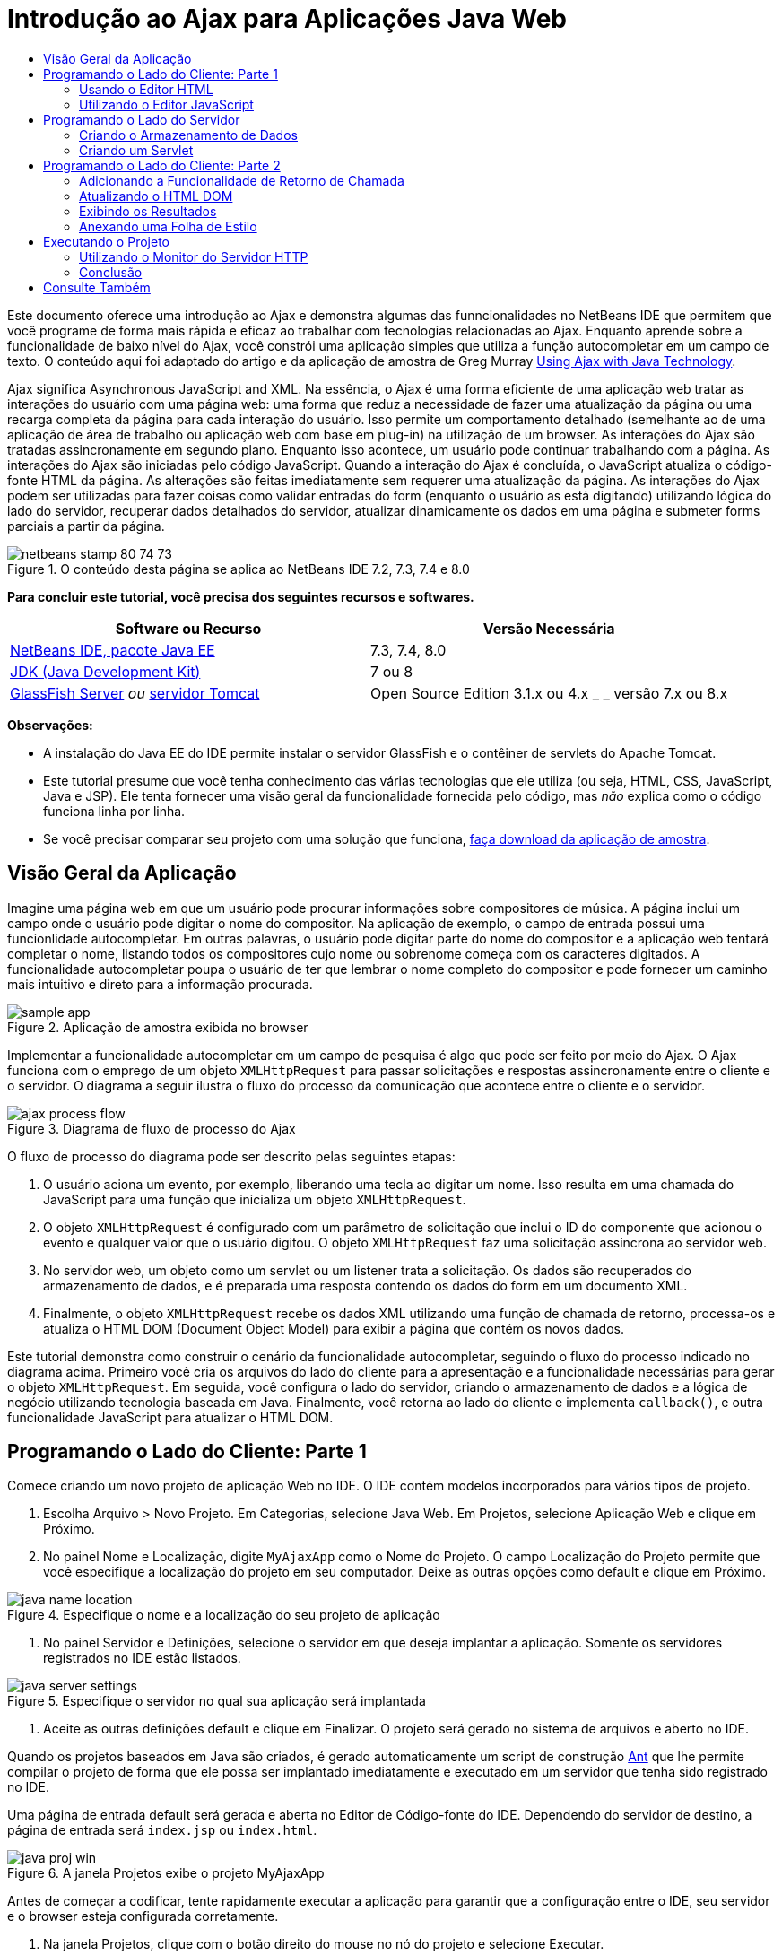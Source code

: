 // 
//     Licensed to the Apache Software Foundation (ASF) under one
//     or more contributor license agreements.  See the NOTICE file
//     distributed with this work for additional information
//     regarding copyright ownership.  The ASF licenses this file
//     to you under the Apache License, Version 2.0 (the
//     "License"); you may not use this file except in compliance
//     with the License.  You may obtain a copy of the License at
// 
//       http://www.apache.org/licenses/LICENSE-2.0
// 
//     Unless required by applicable law or agreed to in writing,
//     software distributed under the License is distributed on an
//     "AS IS" BASIS, WITHOUT WARRANTIES OR CONDITIONS OF ANY
//     KIND, either express or implied.  See the License for the
//     specific language governing permissions and limitations
//     under the License.
//

= Introdução ao Ajax para Aplicações Java Web
:jbake-type: tutorial
:jbake-tags: tutorials 
:jbake-status: published
:icons: font
:syntax: true
:source-highlighter: pygments
:toc: left
:toc-title:
:description: Introdução ao Ajax para Aplicações Java Web - Apache NetBeans
:keywords: Apache NetBeans, Tutorials, Introdução ao Ajax para Aplicações Java Web

Este documento oferece uma introdução ao Ajax e demonstra algumas das funncionalidades no NetBeans IDE que permitem que você programe de forma mais rápida e eficaz ao trabalhar com tecnologias relacionadas ao Ajax. Enquanto aprende sobre a funcionalidade de baixo nível do Ajax, você constrói uma aplicação simples que utiliza a função autocompletar em um campo de texto. O conteúdo aqui foi adaptado do artigo e da aplicação de amostra de Greg Murray link:http://weblogs.java.net/blog/gmurray71/archive/2005/12/using_ajax_with_1.html[+Using Ajax with Java Technology+].

Ajax significa Asynchronous JavaScript and XML. Na essência, o Ajax é uma forma eficiente de uma aplicação web tratar as interações do usuário com uma página web: uma forma que reduz a necessidade de fazer uma atualização da página ou uma recarga completa da página para cada interação do usuário. Isso permite um comportamento detalhado (semelhante ao de uma aplicação de área de trabalho ou aplicação web com base em plug-in) na utilização de um browser. As interações do Ajax são tratadas assincronamente em segundo plano. Enquanto isso acontece, um usuário pode continuar trabalhando com a página. As interações do Ajax são iniciadas pelo código JavaScript. Quando a interação do Ajax é concluída, o JavaScript atualiza o código-fonte HTML da página. As alterações são feitas imediatamente sem requerer uma atualização da página. As interações do Ajax podem ser utilizadas para fazer coisas como validar entradas do form (enquanto o usuário as está digitando) utilizando lógica do lado do servidor, recuperar dados detalhados do servidor, atualizar dinamicamente os dados em uma página e submeter forms parciais a partir da página.


image::images/netbeans-stamp-80-74-73.png[title="O conteúdo desta página se aplica ao NetBeans IDE 7.2, 7.3, 7.4 e 8.0"]


*Para concluir este tutorial, você precisa dos seguintes recursos e softwares.*

|===
|Software ou Recurso |Versão Necessária 

|link:https://netbeans.org/downloads/index.html[+NetBeans IDE, pacote Java EE+] |7.3, 7.4, 8.0 

|link:http://www.oracle.com/technetwork/java/javase/downloads/index.html[+JDK (Java Development Kit)+] |7 ou 8 

|link:https://glassfish.java.net/[+GlassFish Server+] 
_ou_ 
link:http://tomcat.apache.org/index.html[+servidor Tomcat+] |Open Source Edition 3.1.x ou 4.x 
_ _ 
versão 7.x ou 8.x 
|===

*Observações:*

* A instalação do Java EE do IDE permite instalar o servidor GlassFish e o contêiner de servlets do Apache Tomcat.
* Este tutorial presume que você tenha conhecimento das várias tecnologias que ele utiliza (ou seja, HTML, CSS, JavaScript, Java e JSP). Ele tenta fornecer uma visão geral da funcionalidade fornecida pelo código, mas _não_ explica como o código funciona linha por linha.
* Se você precisar comparar seu projeto com uma solução que funciona, link:https://netbeans.org/projects/samples/downloads/download/Samples%252FJavaScript%252FMyAjaxApp.zip[+faça download da aplicação de amostra+].



[[overview]]
== Visão Geral da Aplicação

Imagine uma página web em que um usuário pode procurar informações sobre compositores de música. A página inclui um campo onde o usuário pode digitar o nome do compositor. Na aplicação de exemplo, o campo de entrada possui uma funcionlidade autocompletar. Em outras palavras, o usuário pode digitar parte do nome do compositor e a aplicação web tentará completar o nome, listando todos os compositores cujo nome ou sobrenome começa com os caracteres digitados. A funcionalidade autocompletar poupa o usuário de ter que lembrar o nome completo do compositor e pode fornecer um caminho mais intuitivo e direto para a informação procurada.

image::images/sample-app.png[title="Aplicação de amostra exibida no browser"]

Implementar a funcionalidade autocompletar em um campo de pesquisa é algo que pode ser feito por meio do Ajax. O Ajax funciona com o emprego de um objeto `XMLHttpRequest` para passar solicitações e respostas assincronamente entre o cliente e o servidor. O diagrama a seguir ilustra o fluxo do processo da comunicação que acontece entre o cliente e o servidor.

image::images/ajax-process-flow.png[title="Diagrama de fluxo de processo do Ajax"]


O fluxo de processo do diagrama pode ser descrito pelas seguintes etapas:

1. O usuário aciona um evento, por exemplo, liberando uma tecla ao digitar um nome. Isso resulta em uma chamada do JavaScript para uma função que inicializa um objeto `XMLHttpRequest`.
2. O objeto `XMLHttpRequest` é configurado com um parâmetro de solicitação que inclui o ID do componente que acionou o evento e qualquer valor que o usuário digitou. O objeto `XMLHttpRequest` faz uma solicitação assíncrona ao servidor web.
3. No servidor web, um objeto como um servlet ou um listener trata a solicitação. Os dados são recuperados do armazenamento de dados, e é preparada uma resposta contendo os dados do form em um documento XML.
4. Finalmente, o objeto `XMLHttpRequest` recebe os dados XML utilizando uma função de chamada de retorno, processa-os e atualiza o HTML DOM (Document Object Model) para exibir a página que contém os novos dados.

Este tutorial demonstra como construir o cenário da funcionalidade autocompletar, seguindo o fluxo do processo indicado no diagrama acima. Primeiro você cria os arquivos do lado do cliente para a apresentação e a funcionalidade necessárias para gerar o objeto `XMLHttpRequest`. Em seguida, você configura o lado do servidor, criando o armazenamento de dados e a lógica de negócio utilizando tecnologia baseada em Java. Finalmente, você retorna ao lado do cliente e implementa `callback()`, e outra funcionalidade JavaScript para atualizar o HTML DOM.



[[client1]]
== Programando o Lado do Cliente: Parte 1

Comece criando um novo projeto de aplicação Web no IDE. O IDE contém modelos incorporados para vários tipos de projeto.

1. Escolha Arquivo > Novo Projeto. Em Categorias, selecione Java Web. Em Projetos, selecione Aplicação Web e clique em Próximo.
2. No painel Nome e Localização, digite `MyAjaxApp` como o Nome do Projeto. O campo Localização do Projeto permite que você especifique a localização do projeto em seu computador. Deixe as outras opções como default e clique em Próximo. 

image::images/java-name-location.png[title="Especifique o nome e a localização do seu projeto de aplicação"]


. No painel Servidor e Definições, selecione o servidor em que deseja implantar a aplicação. Somente os servidores registrados no IDE estão listados. 

image::images/java-server-settings.png[title="Especifique o servidor no qual sua aplicação será implantada"]


. Aceite as outras definições default e clique em Finalizar. O projeto será gerado no sistema de arquivos e aberto no IDE.

Quando os projetos baseados em Java são criados, é gerado automaticamente um script de construção link:http://ant.apache.org/[+Ant+] que lhe permite compilar o projeto de forma que ele possa ser implantado imediatamente e executado em um servidor que tenha sido registrado no IDE.

Uma página de entrada default será gerada e aberta no Editor de Código-fonte do IDE. Dependendo do servidor de destino, a página de entrada será `index.jsp` ou `index.html`.

image::images/java-proj-win.png[title="A janela Projetos exibe o projeto MyAjaxApp"]

Antes de começar a codificar, tente rapidamente executar a aplicação para garantir que a configuração entre o IDE, seu servidor e o browser esteja configurada corretamente.

1. Na janela Projetos, clique com o botão direito do mouse no nó do projeto e selecione Executar.

A aplicação é compilada, o servidor de aplicações é iniciado e a aplicação é implantada nele e executada. O IDE abre seu browser default e exibe a página de entrada default.


=== Usando o Editor HTML

image::images/palette.png[title="Paleta que exibe elementos HTML"] 

Agora que você tem certeza de que seu ambiente está configurado corretamente, comece transformando sua página de índice na interface de autocompletar que será vista pelos usuários.

Uma das vantagens do uso de um IDE é que o editor em que você trabalha normalmente fornece a funcionalidade autocompletar código, o que, se você aprender a aplicar quando codifica, pode aumentar, rapidamente, a sua produtividade. O Editor de Código-fonte do IDE geralmente se adapta à tecnologia que está sendo utilizada, portanto, se você estiver trabalhando em uma página HTML, pressionar a combinação de teclas de autocompletar código (Ctrl-Espaço) produzirá sugestões para tags e atributos HTML. Como será mostrado mais tarde, o mesmo se aplica a outras tecnologias, como CSS e JavaScript.

Uma segunda funcionalidade que pode ser utilizada é a Paleta do IDE. A Paleta fornece modelos fáceis de utilizar para elementos que são comumente aplicados na tecnologia em que você está codificando. Você simplesmente clica em um item e arrasta-o para um local no arquivo aberto no Editor de Código-Fonte.

Você pode exibir ícones grandes (como exibido aqui) clicando com o botão direito do mouse na Paleta e selecionando Mostrar Ícones Grandes.


1. Substitua o conteúdo das tags `<title>` e `<h1>` para que leia: `Auto-Completion using AJAX`. A página de índice não requer nenhuma codificação de script do lado do servidor, portanto, você pode deletar com segurança quaisquer remanescentes criados por default. A página de índice agora deve ter a seguinte aparência.

[source,xml]
----

<!DOCTYPE html>

<html>
    <head>
        <meta http-equiv="Content-Type" content="text/html; charset=UTF-8">
        <title>Auto-Completion using AJAX</title>
    </head>
    <body>
        <h1>Auto-Completion using AJAX</h1>
    </body>
</html>

----


. Adicione algum texto explicativo para descrever a finalidade do campo de texto. Você pode copiar e colar no texto a seguir, no ponto logo abaixo das tags `<h1>`:

[source,html]
----

<p>This example shows how you can do real time auto-completion using Asynchronous
    JavaScript and XML (Ajax) interactions.</p>

<p>In the form below enter a name. Possible names that will be completed are displayed
    below the form. For example, try typing in "Bach," "Mozart," or "Stravinsky,"
    then click on one of the selections to see composer details.</p>

----


. Adicione um form HTML à página. Faça isso utilizando os elementos listados na Paleta do IDE. Se a Paleta não estiver aberta, selecione Janela > Paleta no menu principal. Em seguida, em Forms HTML, clique e arraste um elemento Form para a página, um ponto abaixo das tags `<p>` que você acabou de adicionar. A caixa de diálogo Inserir Form será aberta. Especifique o seguinte: 

* Ação: autocompletar código
* Método: GET
* Nome: autofillform

image::images/insert-form.png[title="Caixa de diálogo Inserir form"]

Clique em OK. As tags HTML `<form>` serão inseridas na página que contém os atributos especificados. (GET é aplicado por default e, portanto, não é declarado explicitamente.)



. Adicione uma tabela HTML à página. Na categoria HTML na Paleta, clique em um elemento Tabela e arraste-o para um ponto entre as tags `<form>`. A caixa de diálogo Inserir Tabela será aberta. Especifique o seguinte: 

* Linhas: 2
* Colunas: 2
* Tamanho da Borda: 0
* Preenchimento de Células: 5

image::images/insert-table.png[title="Caixa de diálogo Inserir tabela"]


. Clique com o botão direito do mouse no Editor de Código-Fonte e selecione Formatar. Isso limpa o código. Seu form agora deve ser semelhante ao abaixo:

[source,xml]
----

<form name="autofillform" action="autocomplete">
  <table border="0" cellpadding="5">
    <thead>
      <tr>
        <th></th>
        <th></th>
      </tr>
    </thead>
    <tbody>
      <tr>
        <td></td>
        <td></td>
      </tr>
      <tr>
        <td></td>
        <td></td>
      </tr>
    </tbody>
  </table>
</form>

----


. Na primeira linha da tabela, digite o seguinte texto na primeira coluna (alterações em *negrito*):

[source,xml]
----

<td>*<strong>Composer Name:</strong>*</td>
----


. Na segunda coluna da primeira linha, em vez de arrastar um campo Entrada de Texto da Paleta, digite o código abaixo manualmente (alterações em *negrito*):

[source,xml]
----

<td>
    *<input type="text"
        size="40"
        id="complete-field"
        onkeyup="doCompletion();">*
</td>

----
Enquanto digita, tente utilizar o suporte à funcionalidade autocompletar código incorporado do IDE. Por exemplo, digite `<i` e, em seguida, pressione Ctrl-Espaço. Uma lista de opções sugeridas será exibida abaixo do seu cursor e uma descrição do elemento selecionado aparecerá em uma caixa acima. De fato, você pode pressionar Ctrl-Espaço a qualquer momento em que estiver codificando no Editor de Código-Fonte para ter acesso às opções possíveis. Além disso, caso só haja uma opção possível, pressionar Ctrl-Espaço completará automaticamente o nome do elemento. 

image::images/code-completion.png[title="Pressione Ctrl-Espaço no editor para chamar o suporte a autocompletar código e à documentação"]

O atributo `onkeyup` que você digitou acima aponta para uma função JavaScript chamada `doCompletion()`. Essa função é chamada toda vez que uma tecla é pressionada no campo de texto do form, e mapeia para a chamada JavaScript representada no <<flow-diagram,fluxograma>> do Ajax acima.


[[javascript]]
=== Utilizando o Editor JavaScript

O novo Editor JavaScript do IDE fornece muitos recursos de edição avançados, como autocompletar código inteligente, realce de semântica, renomeação instantânea e recursos de refatoração, assim como muitas outras funcionalidades.

A funcionalidade autocompletar código JavaScript é automaticamente fornecida quando você codifica em arquivos `.js`, assim como em tags `<script>` quando trabalha com outras tecnologias (ou seja, HTML, RHTML, JSP, PHP). O IDE por fornecer algumas dicas quando você editar o código JavaScript. É possível especificar as opções de JavaScript escolhendo Ferramentas > Opções (NetBeans > Preferências, no Mac) para abrir a janela Opções e selecionar a linguagem JavaScript na guia Dicas, categoria Editor. Você também pode adicionar seus próprios modelos de código JavaScript na guia Modelos de Código, janela Opções.

image::images/javascript-options.png[title="Opções de Dicas de JavaScript na janela Opções"]

Adicione um arquivo JavaScript à aplicação e comece a implementar `doCompletion()`.

1. Na janela Projetos, clique com o botão direito do mouse no nó Páginas Web e escolha Novo > arquivo JavaScript. (Se o arquivo JavaScript não estiver listado, selecione Outro. Em seguida, escolha o arquivo JavaScript na categoria Web no assistente Novo arquivo.)
2. Nomeie o arquivo como `javascript` e clique em Finalizar. O novo arquivo JavaScript aparecerá na janela Projetos, na pasta Páginas da Web.
3. Digite o código abaixo em `javascript.js`.

[source,java]
----

var req;
var isIE;

function init() {
    completeField = document.getElementById("complete-field");
}

function doCompletion() {
        var url = "autocomplete?action=complete&amp;id=" + escape(completeField.value);
        req = initRequest();
        req.open("GET", url, true);
        req.onreadystatechange = callback;
        req.send(null);
}

function initRequest() {
    if (window.XMLHttpRequest) {
        if (navigator.userAgent.indexOf('MSIE') != -1) {
            isIE = true;
        }
        return new XMLHttpRequest();
    } else if (window.ActiveXObject) {
        isIE = true;
        return new ActiveXObject("Microsoft.XMLHTTP");
    }
}
----

O código acima executa um verificação simples de compatibilidade do browser para o Firefox 3 e para o Internet Explorer versões 6 e 7). Se desejar incorporar um código mais robusto para problemas de compatibilidade, considere usar este link:http://www.quirksmode.org/js/detect.html[+script de detecção de browser+] disponível em link:http://www.quirksmode.org[+http://www.quirksmode.org+].



. Volte para a página do índice e adicione uma referência ao arquivo JavaScript entre as tags `<head>`.

[source,xml]
----

<script type="text/javascript" src="javascript.js"></script>
----

Você pode alternar rapidamente entre as páginas abertas no Editor de Código-fonte, pressionando Ctrl-Tab.



. Insira uma chamada a `init()` na tag de abertura `<body>`.

[source,java]
----

<body *onload="init()"*>
----
Isso garante que `init()` seja chamada toda vez que a página for carregada.

A atribuição de `doCompletion()` é:

* criar um URL que contenha dados que possam ser utilizados pelo lado do servidor,
* inicializar um objeto `XMLHttpRequest`, e
* solicitar que o objeto `XMLHttpRequest` envie uma solicitação assíncrona para o servidor.

O objeto `XMLHttpRequest` é o núcleo do Ajax e se tornou o padrão de fato para permitir que dados XML sejam passados assincronamente por HTTP. A interação _Assíncrona_ implica que o browser pode continuar a processar eventos na página depois que a requisição tiver sido enviada. Os dados são passados em segundo plano, e podem ser carregados automaticamente na página sem exigir uma atualização da página.

Observe que o objeto `XMLHttpRequest` é realmente criado por `initRequest()`, que é chamada por `doCompletion()`. A função verifica se `XMLHttpRequest` pode ser entendido pelo browser e, se for o caso, cria um objeto `XMLHttpRequest`. Caso contrário, ela executa uma verificação em `ActiveXObject` (o `XMLHttpRequest` equivalente do Internet Explorer 6) e cria um `ActiveXObject`, se identificado.

Três parâmetros são especificados quando você cria um objeto `XMLHttpRequest`: um URL, o método HTTP (`GET` ou `POST`), e se a interação é assíncrona ou não. No exemplo acima, os parâmetros são:

* O URL `autocomplete`, e o texto digitado no `complete-field` pelo usuário:

[source,java]
----

var url = "autocomplete?action=complete&amp;id=" + escape(completeField.value);
----
* `GET`, significando que as interações HTTP usam o método `GET`, e
* `true`, significando que a interação é assíncrona:

[source,java]
----

req.open("GET", url, true);
----

Se a interação for definida como assíncrona, uma função de chamada de retorno deve ser especificada. A função de chamada de retorno dessa interação é definida com a instrução:


[source,java]
----

req.onreadystatechange = callback;
----

e uma função `callback()` <<callback,deve ser definida mais tarde>>. A interação HTTP começa quando `XMLHttpRequest.send()` é chamada. Essa ação mapeia para a solicitação HTTP que é enviada para o servidor web no <<flow-diagram,fluxograma>> acima.



[[serverside]]
== Programando o Lado do Servidor

O IDE oferece suporte abrangente para programação Web do lado do servidor. Embora isso inclua o suporte a editor básico para muitas linguagens de programação e de script populares, também inclui Web services, tais como SOAP, REST, SaaS e frameworks orientados a MVC, como JSF, Spring e Struts. Diversos plug-ins do NetBeans estão disponíveis no link:http://plugins.netbeans.org/[+Portal de Plug-In do NetBeans+] para frameworks orientados para Ajax, como link:https://developers.google.com/web-toolkit/[+GWT+] e link:http://struts.apache.org/2.x/[+Struts2+].

A lógica de negócios da aplicação processa as solicitações, recuperando dados do armazenamento de dados e, em seguida, preparando e enviando a resposta. Isso é implementado aqui por meio de um servlet. Antes de começar a codificar o servlet, configure o armazenamento de dados e a funcionalidade necessários pelo servlet para acessar os dados.

* <<data,Criando o Armazenamento de Dados>>
* <<servlet,Criando um Servlet>>


=== Criando o Armazenamento de Dados

Para essa aplicação simples, você cria uma classe nomeada `ComposerData` que mantém os dados do composer utilizando um link:http://download.oracle.com/javase/1.5.0/docs/api/java/util/HashMap.html[+`HashMap`+]. Um `HashMap` permite armazenar pares de itens vinculados em pares chave-valor. Você também pode criar uma classe `Composer` que permita ao servlet recuperar dados de entradas no `HashMap`.

1. Clique com o botão direito do mouse no nó do projeto na janela Projetos e selecione Novo > Classe Java.
2. Nomeie a classe `ComposerData` e digite `com.ajax` no campo Pacote. Isso cria um novo pacote que contém a classe, assim como outras classes que serão criadas mais tarde.
3. Clique em Finalizar. A classe será criada e aberta no Editor de Código-fonte.
4. No Editor de Código-fonte, cole o seguinte código:

[source,java]
----

package com.ajax;

import java.util.HashMap;

/**
 *
 * @author nbuser
 */
public class ComposerData {

    private HashMap composers = new HashMap();

    public HashMap getComposers() {
        return composers;
    }

    public ComposerData() {

        composers.put("1", new Composer("1", "Johann Sebastian", "Bach", "Baroque"));
        composers.put("2", new Composer("2", "Arcangelo", "Corelli", "Baroque"));
        composers.put("3", new Composer("3", "George Frideric", "Handel", "Baroque"));
        composers.put("4", new Composer("4", "Henry", "Purcell", "Baroque"));
        composers.put("5", new Composer("5", "Jean-Philippe", "Rameau", "Baroque"));
        composers.put("6", new Composer("6", "Domenico", "Scarlatti", "Baroque"));
        composers.put("7", new Composer("7", "Antonio", "Vivaldi", "Baroque"));

        composers.put("8", new Composer("8", "Ludwig van", "Beethoven", "Classical"));
        composers.put("9", new Composer("9", "Johannes", "Brahms", "Classical"));
        composers.put("10", new Composer("10", "Francesco", "Cavalli", "Classical"));
        composers.put("11", new Composer("11", "Fryderyk Franciszek", "Chopin", "Classical"));
        composers.put("12", new Composer("12", "Antonin", "Dvorak", "Classical"));
        composers.put("13", new Composer("13", "Franz Joseph", "Haydn", "Classical"));
        composers.put("14", new Composer("14", "Gustav", "Mahler", "Classical"));
        composers.put("15", new Composer("15", "Wolfgang Amadeus", "Mozart", "Classical"));
        composers.put("16", new Composer("16", "Johann", "Pachelbel", "Classical"));
        composers.put("17", new Composer("17", "Gioachino", "Rossini", "Classical"));
        composers.put("18", new Composer("18", "Dmitry", "Shostakovich", "Classical"));
        composers.put("19", new Composer("19", "Richard", "Wagner", "Classical"));

        composers.put("20", new Composer("20", "Louis-Hector", "Berlioz", "Romantic"));
        composers.put("21", new Composer("21", "Georges", "Bizet", "Romantic"));
        composers.put("22", new Composer("22", "Cesar", "Cui", "Romantic"));
        composers.put("23", new Composer("23", "Claude", "Debussy", "Romantic"));
        composers.put("24", new Composer("24", "Edward", "Elgar", "Romantic"));
        composers.put("25", new Composer("25", "Gabriel", "Faure", "Romantic"));
        composers.put("26", new Composer("26", "Cesar", "Franck", "Romantic"));
        composers.put("27", new Composer("27", "Edvard", "Grieg", "Romantic"));
        composers.put("28", new Composer("28", "Nikolay", "Rimsky-Korsakov", "Romantic"));
        composers.put("29", new Composer("29", "Franz Joseph", "Liszt", "Romantic"));

        composers.put("30", new Composer("30", "Felix", "Mendelssohn", "Romantic"));
        composers.put("31", new Composer("31", "Giacomo", "Puccini", "Romantic"));
        composers.put("32", new Composer("32", "Sergei", "Rachmaninoff", "Romantic"));
        composers.put("33", new Composer("33", "Camille", "Saint-Saens", "Romantic"));
        composers.put("34", new Composer("34", "Franz", "Schubert", "Romantic"));
        composers.put("35", new Composer("35", "Robert", "Schumann", "Romantic"));
        composers.put("36", new Composer("36", "Jean", "Sibelius", "Romantic"));
        composers.put("37", new Composer("37", "Bedrich", "Smetana", "Romantic"));
        composers.put("38", new Composer("38", "Richard", "Strauss", "Romantic"));
        composers.put("39", new Composer("39", "Pyotr Il'yich", "Tchaikovsky", "Romantic"));
        composers.put("40", new Composer("40", "Guiseppe", "Verdi", "Romantic"));

        composers.put("41", new Composer("41", "Bela", "Bartok", "Post-Romantic"));
        composers.put("42", new Composer("42", "Leonard", "Bernstein", "Post-Romantic"));
        composers.put("43", new Composer("43", "Benjamin", "Britten", "Post-Romantic"));
        composers.put("44", new Composer("44", "John", "Cage", "Post-Romantic"));
        composers.put("45", new Composer("45", "Aaron", "Copland", "Post-Romantic"));
        composers.put("46", new Composer("46", "George", "Gershwin", "Post-Romantic"));
        composers.put("47", new Composer("47", "Sergey", "Prokofiev", "Post-Romantic"));
        composers.put("48", new Composer("48", "Maurice", "Ravel", "Post-Romantic"));
        composers.put("49", new Composer("49", "Igor", "Stravinsky", "Post-Romantic"));
        composers.put("50", new Composer("50", "Carl", "Orff", "Post-Romantic"));

    }
}
----

Você observará que uma advertência será exibida na margem esquerda do editor porque a classe  ``Composer``  não pode ser encontrada. Execute as etapas a seguir para criar a classe `Composer`.

1. Clique com o botão direito do mouse no nó do projeto na janela Projetos e selecione Novo > Classe Java.
2. Nomeie a classe `Composer` e selecione `com.ajax` na lista drop-down no campo Pacote. Clique em Finalizar.

Quando você clica em Finalizar, o IDE cria a classe e abre o arquivo no Editor de Código-fonte.



. No Editor de Código-fonte, cole o seguinte código:

[source,java]
----

package com.ajax;

public class Composer {

    private String id;
    private String firstName;
    private String lastName;
    private String category;

    public Composer (String id, String firstName, String lastName, String category) {
        this.id = id;
        this.firstName = firstName;
        this.lastName = lastName;
        this.category = category;
    }

    public String getCategory() {
        return category;
    }

    public String getId() {
        return id;
    }

    public String getFirstName() {
        return firstName;
    }

    public String getLastName() {
        return lastName;
    }
}
----

Depois que você cria a classe  ``Composer`` , se você observar a classe  ``ComposerData``  no editor, poderá ver que as anotações de advertência não existem mais. Se ainda você vir as anotações de advertência no  ``ComposerData``  você pode tentar resolver o erro adicionando as instruções de importação ausentes.


[[servlet]]
=== Criando um Servlet

Crie um servlet para tratar o URL `autocomplete` que é recebido pela solicitação de entrada.

1. Clique com o botão direito do mouse no nó do projeto na janela Projetos e escolha Novo > Servlet para abrir o assistente para Novo Servlet. (Escolha Outros e selecione Servlet na categoria da Web se Servlet não for exibido por default no menu pop-up).
2. Nomeie o servlet `AutoCompleteServlet` e selecione `com.ajax` na lista drop-down no campo Pacote. Clique em Próximo.

image::images/newservlet-name-location.png[]


. No painel Configurar a Implantação do Servlet, altere o padrão do URL para *`/autocomplete`* para que ele corresponda ao URL que foi definido anteriormente no objeto `XMLHttpRequest`. 

image::images/newservlet-configure-deployment.png[]

Esse painel elimina a necessidade de adicionar manualmente esses detalhes no descritor de implantação.



. como opção, selecione "Adicionar informações do servlet ao descritor da implantação". Isso faz com que seu projeto seja o mesmo da amostra da qual fez download. Com versões posteriores do IDE, por default o servlet é registrado por uma anotação `@WebServlet`, em vez de um descritor da implantação. O projeto ainda funcionará se você usar a anotação `@WebServlet`, em vez de um descritor de implantação.


. Clique em Finalizar. O servlet será criado e aberto no Editor de Código-fonte.

Os únicos métodos que você precisa substituir são `doGet()`, para definir como o servlet trataa solicitação `autocomplete` `GET`, e `init()`, que precisa iniciar um `ServletContext` de forma que o servlet possa acessar outras classes na aplicação, depois de ter sido posto em serviço.

Você pode substituir métodos de superclasses usando o menu pop-up Inserir Código do IDE. Implemente `init()` executando as etapas a seguir.

1. Coloque o seu cursor embaixo da declaração de classe `AutoCompleteServlet` no Editor de Código-fonte. Pressione Alt-Insert (Ctrl-I no Mac) para abrir o menu pop-up Gerar Código. 

image::images/insert-code.png[title="Menu pop-up Inserir Código exibido no Editor de Código-fonte"]


. Selecione Substituir Método. Na caixa de diálogo que é exibida, todas as classes que `AutoCompleteServlet` herda são exibidas. Expanda o nó GenericServlet e selecione `init(Servlet Config config)`. 

image::images/new-override.png[title="A caixa de diálogo Substituir lista classes herdadas"]


. Clique em OK. O método `init()` é adicionado no Editor de Código-fonte.


. Adicione uma variável para um objeto `ServletContext` e modifique `init()` (alterações em *negrito*):

[source,java]
----

*private ServletContext context;*

@Override
public void init(ServletConfig *config*) throws ServletException {
    *this.context = config.getServletContext();*
}
----


. Adicione uma instrução de importação para `ServletContext`. Você pode fazer isso clicando no ícone da lâmpada exibido na margem esquerda do Editor de Código-fonte 

image::images/import-hint.png[title="Dicas de importação são exibidas na margem esquerda do Editor de Código-fonte"]

O método `doGet()` precisa fazer parsing do URL da solicitação, recuperar dados do armazenamento de dados e preparar uma resposta em formato XML. Note que a declaração do método foi gerada quando você criou a classe. Para exibi-la, pode ser necessário expandir métodos HttpServlet clicando no ícone de expansão (image:images/expand-icon.png[]) na margem esquerda.

1. Adicione as declarações de variável a seguir embaixo da declaração da classe `AutocompleteServlet`.

[source,java]
----

private ComposerData compData = new ComposerData();
private HashMap composers = compData.getComposers();
----
Isso cria um `HashMap` de todos os dados do composer, que é, em seguida, utilizado por `doGet()`.


. Role para baixo para `doGet()` e implemente o método da seguinte forma:

[source,xml]
----

@Override
public void doGet(HttpServletRequest request, HttpServletResponse response)
        throws IOException, ServletException {

    String action = request.getParameter("action");
    String targetId = request.getParameter("id");
    StringBuffer sb = new StringBuffer();

    if (targetId != null) {
        targetId = targetId.trim().toLowerCase();
    } else {
        context.getRequestDispatcher("/error.jsp").forward(request, response);
    }

    boolean namesAdded = false;
    if (action.equals("complete")) {

        // check if user sent empty string
        if (!targetId.equals("")) {

            Iterator it = composers.keySet().iterator();

            while (it.hasNext()) {
                String id = (String) it.next();
                Composer composer = (Composer) composers.get(id);

                if ( // targetId matches first name
                     composer.getFirstName().toLowerCase().startsWith(targetId) ||
                     // targetId matches last name
                     composer.getLastName().toLowerCase().startsWith(targetId) ||
                     // targetId matches full name
                     composer.getFirstName().toLowerCase().concat(" ")
                        .concat(composer.getLastName().toLowerCase()).startsWith(targetId)) {

                    sb.append("<composer>");
                    sb.append("<id>" + composer.getId() + "</id>");
                    sb.append("<firstName>" + composer.getFirstName() + "</firstName>");
                    sb.append("<lastName>" + composer.getLastName() + "</lastName>");
                    sb.append("</composer>");
                    namesAdded = true;
                }
            }
        }

        if (namesAdded) {
            response.setContentType("text/xml");
            response.setHeader("Cache-Control", "no-cache");
            response.getWriter().write("<composers>" + sb.toString() + "</composers>");
        } else {
            //nothing to show
            response.setStatus(HttpServletResponse.SC_NO_CONTENT);
        }
    }
    if (action.equals("lookup")) {

        // put the target composer in the request scope to display 
        if ((targetId != null) &amp;&amp; composers.containsKey(targetId.trim())) {
            request.setAttribute("composer", composers.get(targetId));
            context.getRequestDispatcher("/composer.jsp").forward(request, response);
        }
    }
}
----

Como pode ver neste servlet, não há nada exatamente novo que você precise aprender para escrever código do lado do servidor para processamento Ajax. O tipo de conteúdo da resposta precisa ser definido como `text/xml` para casos em que você deseje trocar documentos XML. Com o Ajax você também pode trocar texto simples ou até mesmo snippets de JavaScript, que podem ser avaliados ou executados pela função chamada de retorno no cliente. Observe também que alguns browsers podem armazenar no cache os resultados; portanto, talvez seja necessário definir o cabeçalho Cache-Control HTTP como `no-cache`.

Nesse exemplo, o servlet gera um documento XML que contém todos os composers com nome ou sobrenome começando com os caracteres digitados pelo usuário. Este documento mapeia para os dados XML ilustrados no <<flow-diagram,fluxograma>> acima. Aqui está um exemplo de um documento XML que é retornado para o objeto `XMLHttpRequest`:


[source,xml]
----

<composers>
    <composer>
        <id>12</id>
        <firstName>Antonin</firstName>
        <lastName>Dvorak</lastName>
    </composer>
    <composer>
        <id>45</id>
        <firstName>Aaron</firstName>
        <lastName>Copland</lastName>
    </composer>
    <composer>
        <id>7</id>
        <firstName>Antonio</firstName>
        <lastName>Vivaldi</lastName>
    </composer>
    <composer>
        <id>2</id>
        <firstName>Arcangelo</firstName>
        <lastName>Corelli</lastName>
    </composer>
</composers>

----

Você pode utilizar o <<httpMonitor,Monitor HTTP>> do IDE para exibir os dados XML retornados ao concluir a aplicação.


[[client2]]
== Programando o Lado do Cliente: Parte 2

Você deve definir a função de chamada de retorno para tratar a resposta do servidor, e adicionar qualquer funcionalidade necessária para refletir alterações na página exibida pelo usuário. Isso requer a modificação do HTML DOM. Você precisa criar páginas JSP para exibir os resultados de uma solicitação bem-sucedida ou as mensagens de erro de uma solicitação com falha. Em seguida, é possível criar uma folha de estilo simples para a apresentação.

* <<callback,Adicionando a Funcionalidade de Retorno de Chamada>>
* <<htmldom,Atualizando o HTML DOM>>
* <<displayresults,Exibindo os Resultados>>
* <<stylesheet,Anexando uma Folha de Estilo>>


=== Adicionando a Funcionalidade de Retorno de Chamada

A função de retorno de chamada é chamada assincronamente em pontos específicos durante a interação HTTP quando a propriedade `readyState` do objeto `XMLHttpRequest` é alterada. Na aplicação que está sendo construída, a função chamada de retorno é `callback()`. Você lembra que em `doCompletion()`, `callback` foi definido como a propriedade `XMLHttpRequest.onreadystatechange` para uma função. Agora, implemente a função de retorno de chamada da seguinte forma.

1. Abra `javascript.js` no Editor de Código-fonte e digite o código abaixo.

[source,java]
----

function callback() {
    if (req.readyState == 4) {
        if (req.status == 200) {
            parseMessages(req.responseXML);
        }
    }
}
----

Um `readyState` de "4" significa a conclusão da interação HTTP. A API de `XMLHttpRequest.readState` indica que há 5 valores possíveis que podem ser definidos. São elas:

|===
|Valor `readyState` |Definição do Status do Objeto 

|0 |não inicializado 

|1 |carregando 

|2 |carregado 

|3 |interativo 

|4 |completo 
|===

Observe que a função `parseMessages()` somente é chamada quando o `XMLHttpRequest.readyState` é "4" e o `status` (a definição do código de status HTTP da solicitação) é "200", significando êxito. Você definirá `parseMessages()` em seguida em <<htmldom,Atualizando o HTML DOM>>.


=== Atualizando o HTML DOM

A função `parseMessages()` trata os dados XML de entrada. Fazendo isso, ela conta com várias funções auxiliares, como `appendComposer()`, `getElementY()` e `clearTable()`. Você também deve introduzir novos elementos na página de índice, como uma segunda tabela HTML que serve como a caixa autocompletar, e os IDs dos elementos, para que eles possam ser referenciados em `javascript.js`. Finalmente, crie novas variáveis que correspondam aos IDs para os elementos na página do índice, inicialize-as na função `init()` implementada anteriormente e adicione alguma funcionalidade que seja necessária sempre que a página do índice for carregada.

*Observação: *As funções e elementos que você cria nas etapas seguintes funcionam de forma interdependente. Recomendamos que você percorra esta seção e, em seguida, examine o código quando tudo estiver no lugar.

1. Abra a página do índice no Editor de Código-fonte e digite o código abaixo para a segunda linha da tabela HTML que você criou anteriormente.

[source,xml]
----

<tr>
    *<td id="auto-row" colspan="2">
        <table id="complete-table" />
    </td>*
</tr>
----
A segunda linha da tabela contém outra tabela HTML. Essa tabela representa a caixa autocompletar que será utilizada para preencher os nomes do composer.


. Abra `javascript.js` no Editor de Código-fonte e as três variáveis seguintes no início do arquivo.

[source,java]
----

var completeField;
var completeTable;
var autoRow;
----


. Adicione as seguintes linhas (em *negrito*) na função `init()`.

[source,java]
----

function init() {
    completeField = document.getElementById("complete-field");
    *completeTable = document.getElementById("complete-table");
    autoRow = document.getElementById("auto-row");
    completeTable.style.top = getElementY(autoRow) + "px";*
}
----
Uma finalidade de `init()` é tornar os elementos que estão dentro da página de índice acessíveis para outras funções que modificarão o DOM da página de índice.


. Adicione `appendComposer()` a `javascript.js`.

[source,java]
----

function appendComposer(firstName,lastName,composerId) {

    var row;
    var cell;
    var linkElement;

    if (isIE) {
        completeTable.style.display = 'block';
        row = completeTable.insertRow(completeTable.rows.length);
        cell = row.insertCell(0);
    } else {
        completeTable.style.display = 'table';
        row = document.createElement("tr");
        cell = document.createElement("td");
        row.appendChild(cell);
        completeTable.appendChild(row);
    }

    cell.className = "popupCell";

    linkElement = document.createElement("a");
    linkElement.className = "popupItem";
    linkElement.setAttribute("href", "autocomplete?action=lookup&amp;id=" + composerId);
    linkElement.appendChild(document.createTextNode(firstName + " " + lastName));
    cell.appendChild(linkElement);
}
----
Essa função cria uma nova linha da tabela, insere um link em um criador utilizando os dados passados para a função por meio de seus três parâmetros e insere a linha no elemento `complete-table` da página de índice.


. Adicione `getElementY()` a `javascript.js`.

[source,java]
----

function getElementY(element){

    var targetTop = 0;

    if (element.offsetParent) {
        while (element.offsetParent) {
            targetTop += element.offsetTop;
            element = element.offsetParent;
        }
    } else if (element.y) {
        targetTop += element.y;
    }
    return targetTop;
}
----
Essa função é aplicada para localizar a posição vertical do elemento pai. Isso é necessário porque a posição real do elemento, quando ele é exibido, frequentemente depende do tipo e da versão do browser. Note que o elemento `complete-table`, quando é exibido contendo nomes de criador, é deslocado para o lado direito inferior da tabela em que ele está. O posicionamento correto da altura é determinado por `getElementY()`. 

*Observação: *Consulte link:http://www.quirksmode.org/js/findpos.html[+esta explicação+] de `offset` em link:http://www.quirksmode.org/[+http://www.quirksmode.org/+].



. Adicione `clearTable()` a `javascript.js`.

[source,java]
----

function clearTable() {
    if (completeTable.getElementsByTagName("tr").length > 0) {
        completeTable.style.display = 'none';
        for (loop = completeTable.childNodes.length -1; loop >= 0 ; loop--) {
            completeTable.removeChild(completeTable.childNodes[loop]);
        }
    }
}
----
Essa função define a exibição do elemento `complete-table` como "none" (ou seja, o torna invisível) e remove quaisquer entradas de nome de criador existentes que tenham sido criadas.


. Modifique a função `callback()` para que chame `clearTable()` cada vez que novos dados forem recebidos do servidor. Quaisquer entradas do criador que já existam na caixa autocompletar serão, portanto, removidas, antes que esta seja preenchida com novas entradas.

[source,java]
----

function callback() {

    *clearTable();*

    if (req.readyState == 4) {
        if (req.status == 200) {
            parseMessages(req.responseXML);
        }
    }
}
----


. Adicione `parseMessages()` a `javascript.js`.

[source,java]
----

function parseMessages(responseXML) {

    // no matches returned
    if (responseXML == null) {
        return false;
    } else {

        var composers = responseXML.getElementsByTagName("composers")[0];

        if (composers.childNodes.length > 0) {
            completeTable.setAttribute("bordercolor", "black");
            completeTable.setAttribute("border", "1");

            for (loop = 0; loop < composers.childNodes.length; loop++) {
                var composer = composers.childNodes[loop];
                var firstName = composer.getElementsByTagName("firstName")[0];
                var lastName = composer.getElementsByTagName("lastName")[0];
                var composerId = composer.getElementsByTagName("id")[0];
                appendComposer(firstName.childNodes[0].nodeValue,
                    lastName.childNodes[0].nodeValue,
                    composerId.childNodes[0].nodeValue);
            }
        }
    }
}
----

A função `parseMessages()` recebe como parâmetro uma representação de objeto do documento XML retornado pelo servlet `AutoComplete`. A função percorre programaticamente o documento XML, extraindo `firstName`, `lastName` e `id` de cada entrada e, em seguida, ela passa esses dados para `appendComposer()`. Isso resulta em uma atualização dinâmica do conteúdo do elemento `complete-table`. Por exemplo, uma entrada que é gerada e inserida em `complete-table` deve ter a seguinte aparência:


[source,xml]
----

<tr>
    <td class="popupCell">
        <a class="popupItem" href="autocomplete?action=lookup&amp;id=12">Antonin Dvorak</a>
    </td>
</tr>
----

A atualização dinâmica do elemento `complete-table` representa a etapa final do fluxo do processo de comunicação que acontece durante a comunicação por meio do Ajax. Essa atualização mapeia para os dados HTML e CSS sendo enviados para a apresentação no <<flow-diagram,fluxograma>> acima.


[[displayresults]]
=== Exibindo os Resultados

Para exibir os resultados, você precisa de um arquivo JSP chamado `composers.jsp`. Esta página é chamada a partir do `AutoCompleteServlet` durante uma ação de busca. Você também precisa de um arquivo `error.jsp`, que é chamado a partir do `AutoCompleteServlet` se o composer não puder ser encontrado.

*Para exibir resultados e erros:*

1. Na janela Projetos, clique com o botão direito do mouse na pasta Páginas Web e selecione Novo > JSP. O assistente Novo JSP será aberto.
2. No campo Nome do Arquivo, digite `composer`. No campo Arquivo Criado, você verá um caminho que termina em `/web/composer.jsp`.
3. Clique em Finalizar. O arquivo `composer.jsp` será aberto no editor. Aparecerá um nó para o arquivo na janela Projetos na pasta Páginas Web.
4. Substitua o código do placeholder no `composer.jsp` pelo seguinte código:

[source,html]
----

<html>
  <head>
    <title>Composer Information</title>

    <link rel="stylesheet" type="text/css" href="stylesheet.css">
  </head>
  <body>

    <table>
      <tr>
        <th colspan="2">Composer Information</th>
      </tr>
      <tr>
        <td>First Name: </td>
        <td>${requestScope.composer.firstName}</td>
      </tr>
      <tr>
        <td>Last Name: </td>
        <td>${requestScope.composer.lastName}</td>
      </tr>
      <tr>
        <td>ID: </td>
        <td>${requestScope.composer.id}</td>
      </tr>
      <tr>
        <td>Category: </td>
        <td>${requestScope.composer.category}</td>
      </tr>      
    </table>

    <p>Go back to <a href="index.html" class="link">application home</a>.</p>
  </body>
</html>
----

*Observação.* Você precisará alterar o link para voltar à página de índice, se sua página de índice for  ``index.jsp`` .



. Crie outro arquivo JSP na pasta Páginas Web do projeto. Nomeie o arquivo de `error.jsp`.


. Substitua o código do placeholder no `error.jsp` pelo seguinte código:

[source,html]
----

<!DOCTYPE html>

<html>
    <head>
        <link rel="stylesheet" type="text/css" href="stylesheet.css">      
        <meta http-equiv="Content-Type" content="text/html; charset=UTF-8">
        <title>Seach Error</title>
    </head>
    <body>
        <h2>Seach Error</h2>
        
        <p>An error occurred while performing the search. Please try again.</p>
        
        <p>Go back to <a href="index.html" class="link">application home</a>.</p>
    </body>
</html>
----

*Observação.* Você precisará alterar o link para voltar à página de índice, se sua página de índice for  ``index.jsp`` .


[[stylesheet]]
=== Anexando uma Folha de Estilo

Nesse estágio, você concluiu todo o código necessário para a funcionalidade da aplicação. Para ver os resultados dos seus esforços, tente executar a aplicação agora.

1. Na janela Projetos, clique com o botão direito do mouse no nó do projeto e selecione Executar. O projeto será recompilado e implantado no servidor de destino. Seu browser será aberto e você poderá ver a página de índice. 

image::images/no-css.png[title="Implantação com sucesso sem folha de estilo"]

Para adicionar uma folha de estilo à sua aplicação, basta criar um arquivo `.css` e vinculá-lo a partir da(s) página(s) da sua apresentação. Quando você trabalha em arquivos `.css`, o IDE oferece o suporte para autocompletar código. assim como as seguintes janelas, para ajudá-lo a gerar e editar regras de folhas de estilo:

* *Janela Estilos de CSS.* A janela Estilos de CSS permite editar as declarações de regras de elementos e seletores HTML em um arquivo CSS.
* *Caixa de diálogo Criar Regras CSS.* A caixa de diálogo Criar Regras de CSS permite criar novas regras em uma folha de estilos de CSS.
* *Caixa de diálogo Adicionar Propriedade de CSS.*A caixa de diálogo Adicionar Propriedade de CSS permite adicionar declarações a uma regra de CSS em uma folha de estilos, adicionando propriedades e valores.

Para adicionar uma folha de estilo à sua aplicação execute as etapas a seguir.

1. Na janela Projetos, clique com o botão direito do mouse no nó Páginas Web e selecione Novo > Folha de Estilo em Cascata (caso Folha de Estilo em Cascata não esteja listado, selecione Outro. Em seguida, escolha Folha de Estilo em Cascata na categoria Web no assistente Novo arquivo.)
2. No campo de texto Nome do Arquivo CSS, digite *`stylesheet`*. Clique em Finalizar.

O movo arquivo será criado e aberto no editor.



. Digite as seguintes regras em `stylesheet.css`, no editor. Você pode utilizar o suporte à funcionalidade autocompletar código do IDE pressionando Ctrl-Espaço nos pontos em que desejar acionar sugestões.

[source,java]
----

body {
   font-family: Verdana, Arial, sans-serif;
   font-size: smaller;
   padding: 50px;
   color: #555;
   width: 650px;
}

h1 {
   letter-spacing: 6px;
   font-size: 1.6em;
   color: #be7429;
   font-weight: bold;
}

h2 {
   text-align: left;
   letter-spacing: 6px;
   font-size: 1.4em;
   color: #be7429;
   font-weight: normal;
   width: 450px;
}

table {
   width: 550px;
   padding: 10px;
   background-color: #c5e7e0;
}

td {
   padding: 10px;
}

a {
  color: #be7429;
  text-decoration: none;
}

a:hover {
  text-decoration: underline;
}

.popupBox {
  position: absolute;
  top: 170px;
  left: 140px;
}

.popupCell {
   background-color: #fffafa;
}

.popupCell:hover {
  background-color: #f5ebe9;
}

.popupItem {
  color: #333;
  text-decoration: none;
  font-size: 1.2em;
}
----


. Abra a janela Estilos de CSS escolhendo Janela > Web > Estilos CSS. 

image::images/css-styles-window.png[title="Janela Estilos de CSS exibindo as propriedades de regra h1"]

Você pode usar a janela Estilos de CSS para exibir rapidamente as propriedades e editar as regras de estilo. Quando você seleciona uma regra no painel superior da janela Estilo de CSS, pode ver as propriedades da regra no painel inferior. Você pode adicionar uma Regra de CSS à folha de estilos clicando no ícone Editar Regras de CSS (image:images/newcssrule.png[title="Ícone Nova Propriedade de CSS"]) na barra de ferramentas do painel superior. Você pode modificar as regras no painel inferior, editando a folha de propriedades, e adicionar propriedades clicando no ícone Adicionar Propriedade (image:images/newcssproperty.png[title="Ícone Nova Propriedade de CSS"]) na barra de ferramentas do painel inferior.



. Alterne para a página no Editor de Código-fonte, e adicione uma referência à folha de estilo entre as tags `<head>`.

[source,java]
----

<link rel="stylesheet" type="text/css" href="stylesheet.css">
----


. Adicione a classe `popupBox` que está definida na folha de estilo ao elemento `complete-table` (alterações em *negrito*).

[source,xml]
----

<tr>
    <td id="auto-row" colspan="2">
        <table id="complete-table" *class="popupBox"* />
    </td>
</tr>
----

É possível usar o recurso autocompletar código no editor para ajudá-lo a selecionar a regra de estilo que você quer aplicar ao seletor.

image::images/css-completion.png[title="Recurso autocompletar código no editor"]

Como indicado em `stylesheet.css`, esta regra posiciona o elemento `complete-table` para que seja exibido um pouco à direita de seu elemento pai.

Quando você salva a página de índice, a aplicação é automaticamente reimplantada no servidor. Se a página ainda estiver aberta no browser, você poderá recarregá-la para ver se ela agora é renderizada de acordo com as regras da folha de estilos de CSS.



[[run]]
== Executando o Projeto

Quando você executar a aplicação novamente, ela será exibida no browser utilizando a folha de estilo que acabou de ser criada. Toda vez que você digita um caractere, uma solicitação assíncrona é enviada para o servidor e retornada com dados XML que foram preparados por `AutoCompleteServlet`. Conforme você digita mais caracteres, o número de nomes de criador diminui para refletir a nova lista de correspondências.


[[httpMonitor]]
=== Utilizando o Monitor do Servidor HTTP

Você pode utilizar o monitor do Servidor HTTP do IDE para verificar a comunicação HTTP que acontece quando as solicitações e as respostas são passadas entre o cliente e o servidor. O Monitor do Servidor HTTP exibe informações como cabeçalhos do cliente e do servidor, propriedades da sessão, detalhes do cookie, assim como parâmetros de solicitação.

Antes de começar a utilizar o monitor HTTP, você deve primeiro ativá-lo no servidor que está utilizando.

1. Abra a janela Servidores, selecionando Ferramentas > Servidores no menu principal.
2. No painel esquerdo, selecione o servidor que está usando com o projeto. Em seguida, no painel direito, selecione a opção Ativar Monitor HTTP.

*Observação:* essa opção é exibida na guia Comum do GlassFish Server. Para Tomcat, ela reside na guia Conexão.



. Clique em Fechar.

Se o servidor já estiver em execução, você precisará reiniciá-lo para permitir que as alterações tenham efeito. Você pode reiniciar o servidor, abrindo a janela Serviços (Janela > Serviços) e, em seguida, clicando com o botão direito do mouse no servidor embaixo do nó Servidores e selecionando Reiniciar.

Agora, quando você executar a aplicação novamente, o monitor HTTP será aberto na região inferior do IDE. Você pode selecionar um registro no painel esquerdo e, em seguida, clicar nas guias na janela principal para exibir as informações sobre cada solicitação que é feita.

image::images/http-monitor.png[title="O monitor do Servidor HTTP é exibido no IDE"]

Você pode verificar os dados XML que são enviados do servidor como resultado da solicitação assíncrona feita quando um usuário indica um caractere no campo autocompletar.

1. Na view em árvore do lado esquerdo do monitor HTTP, clique com o botão direito do mouse no registro de uma solicitação e selecione Reexecutar.

A resposta será gerada em seu browser. Nesse caso, como a resposta consiste em dados XML, o browser exibirá os dados em seu visualizador XML nativo.

image::images/xml-data.png[title="O monitor do Servidor HTTP é exibido no IDE"]


[[conclusion]]
=== Conclusão

Isso conclui a Introdução ao Ajax. Esperamos que agora você saiba que o Ajax está simplesmente trocando informações por HTTP em segundo plano, e atualizando essa página dinamicamente, com base nos resultados.

Você talvez note que a aplicação que construiu tem vários problemas, como, por exemplo, nada acontece quando o nome de um criador é selecionado na caixa autocompletar! Você é bem-vindo a link:https://netbeans.org/projects/samples/downloads/download/Samples%252FJavaScript%252FMyAjaxApp.zip[+fazer download do projeto de solução+] para ver como isso pode ser implementado utilizando tecnologia JSP. Além disso, talvez queira investigar a validação do lado do servidor que impede que um usuário solicite um nome que não existe no armazenamento de dados. Você pode aprender mais sobre essas técnicas e tecnologias, seguindo outros tutoriais na link:../../trails/java-ee.html[+Trilha de Aprendizado do Java Web e do Java EE+].

link:/about/contact_form.html?to=3&subject=Feedback:%20Introduction%20to%20Ajax%20(Java)[+Envie-nos Seu Feedback+]



[[seeAlso]]
== Consulte Também

Para obter mais informações sobre a tecnologia Ajax e Java em link:https://netbeans.org/[+netbeans.org+], consulte os seguintes recursos:

* link:../../docs/web/js-toolkits-jquery.html[+Usando jQuery para Melhorar a Aparência e o Uso de uma Página Web+]. Demonstra como integrar o núcleo jQuery e bibliotecas UI em um projeto NetBeans.
* link:../../docs/web/js-toolkits-dojo.html[+Conectando um Dojo Tree a uma ArrayList utilizando JSON+]. Com base em um JavaOne Hands-On Lab, esse documento mostra como implementar um widget Dojo Tree em uma página web e permitir que o servidor responda a solicitações Tree no formato JSON.
* link:http://www.oracle.com/pls/topic/lookup?ctx=nb8000&id=NBDAG2272[+Criando Arquivos JavaScript+] em _Desenvolvendo Aplicações com o NetBeans IDE_
* link:quickstart-webapps-wicket.html[+Introdução ao Wicket Web Framework+]. Uma introdução para criar componentes reutilizáveis e aplicá-los a uma aplicação Web utilizando o framework Wicket.
